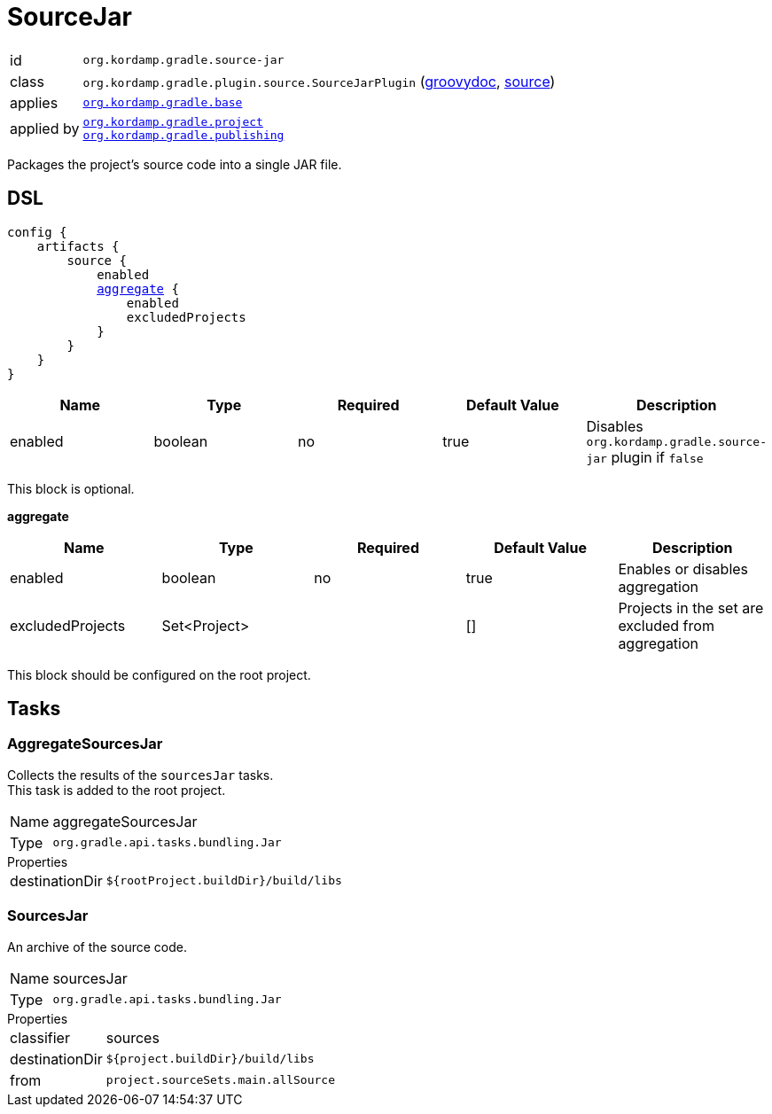 
[[_org_kordamp_gradle_source]]
= SourceJar

[horizontal]
id:: `org.kordamp.gradle.source-jar`
class:: `org.kordamp.gradle.plugin.source.SourceJarPlugin`
    (link:api/org/kordamp/gradle/plugin/source/SourceJarPlugin.html[groovydoc],
     link:api-html/org/kordamp/gradle/plugin/source/SourceJarPlugin.html[source])
applies:: `<<_org_kordamp_gradle_base,org.kordamp.gradle.base>>`
applied by:: `<<_org_kordamp_gradle_project,org.kordamp.gradle.project>>` +
`<<_org_kordamp_gradle_publishing,org.kordamp.gradle.publishing>>`

Packages the project's source code into a single JAR file.

[[_org_kordamp_gradle_source_dsl]]
== DSL

[source,groovy]
[subs="+macros"]
----
config {
    artifacts {
        source {
            enabled
            <<_source_aggregate,aggregate>> {
                enabled
                excludedProjects
            }
        }
    }
}
----

[options="header", cols="5*"]
|===
| Name    | Type    | Required | Default Value | Description
| enabled | boolean | no       | true          | Disables `org.kordamp.gradle.source-jar` plugin if `false`
|===

This block is optional.

[[_source_aggregate]]
*aggregate*

[options="header", cols="5*"]
|===
| Name             | Type         | Required | Default Value | Description
| enabled          | boolean      | no       | true          | Enables or disables aggregation
| excludedProjects | Set<Project> |          | []            | Projects in the set are excluded from aggregation
|===

This block should be configured on the root project.

[[_org_kordamp_gradle_source_tasks]]
== Tasks

[[_task_aggregate_sources_jar]]
=== AggregateSourcesJar

Collects the results of the `sourcesJar` tasks. +
This task is added to the root project.

[horizontal]
Name:: aggregateSourcesJar
Type:: `org.gradle.api.tasks.bundling.Jar`

.Properties
[horizontal]
destinationDir:: `${rootProject.buildDir}/build/libs`

[[_task_sources_jar]]
=== SourcesJar

An archive of the source code.

[horizontal]
Name:: sourcesJar
Type:: `org.gradle.api.tasks.bundling.Jar`

.Properties
[horizontal]
classifier:: sources
destinationDir:: `${project.buildDir}/build/libs`
from:: `project.sourceSets.main.allSource`
